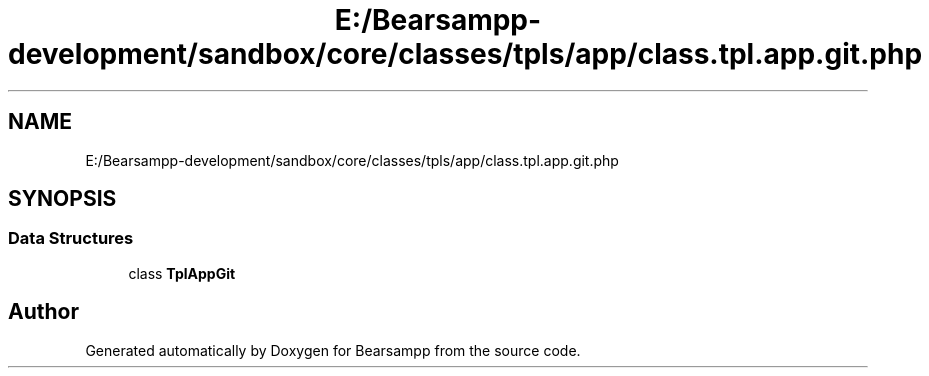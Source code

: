 .TH "E:/Bearsampp-development/sandbox/core/classes/tpls/app/class.tpl.app.git.php" 3 "Version 2025.8.29" "Bearsampp" \" -*- nroff -*-
.ad l
.nh
.SH NAME
E:/Bearsampp-development/sandbox/core/classes/tpls/app/class.tpl.app.git.php
.SH SYNOPSIS
.br
.PP
.SS "Data Structures"

.in +1c
.ti -1c
.RI "class \fBTplAppGit\fP"
.br
.in -1c
.SH "Author"
.PP 
Generated automatically by Doxygen for Bearsampp from the source code\&.
